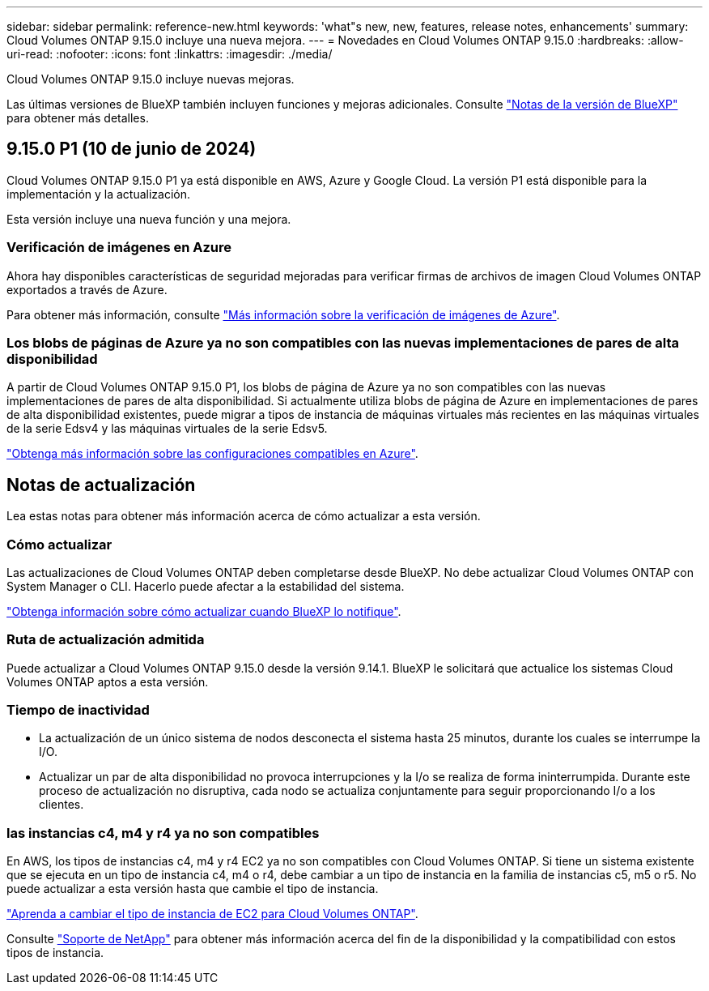---
sidebar: sidebar 
permalink: reference-new.html 
keywords: 'what"s new, new, features, release notes, enhancements' 
summary: Cloud Volumes ONTAP 9.15.0 incluye una nueva mejora. 
---
= Novedades en Cloud Volumes ONTAP 9.15.0
:hardbreaks:
:allow-uri-read: 
:nofooter: 
:icons: font
:linkattrs: 
:imagesdir: ./media/


[role="lead"]
Cloud Volumes ONTAP 9.15.0 incluye nuevas mejoras.

Las últimas versiones de BlueXP también incluyen funciones y mejoras adicionales. Consulte https://docs.netapp.com/us-en/bluexp-cloud-volumes-ontap/whats-new.html["Notas de la versión de BlueXP"^] para obtener más detalles.



== 9.15.0 P1 (10 de junio de 2024)

Cloud Volumes ONTAP 9.15.0 P1 ya está disponible en AWS, Azure y Google Cloud. La versión P1 está disponible para la implementación y la actualización.

Esta versión incluye una nueva función y una mejora.



=== Verificación de imágenes en Azure

Ahora hay disponibles características de seguridad mejoradas para verificar firmas de archivos de imagen Cloud Volumes ONTAP exportados a través de Azure.

Para obtener más información, consulte link:https://docs.netapp.com/us-en/cloud-manager-cloud-volumes-ontap/concept-azure-image-verification.html["Más información sobre la verificación de imágenes de Azure"^].



=== Los blobs de páginas de Azure ya no son compatibles con las nuevas implementaciones de pares de alta disponibilidad

A partir de Cloud Volumes ONTAP 9.15.0 P1, los blobs de página de Azure ya no son compatibles con las nuevas implementaciones de pares de alta disponibilidad. Si actualmente utiliza blobs de página de Azure en implementaciones de pares de alta disponibilidad existentes, puede migrar a tipos de instancia de máquinas virtuales más recientes en las máquinas virtuales de la serie Edsv4 y las máquinas virtuales de la serie Edsv5.

link:https://docs.netapp.com/us-en/cloud-volumes-ontap-relnotes/reference-configs-azure.html#ha-pairs["Obtenga más información sobre las configuraciones compatibles en Azure"^].



== Notas de actualización

Lea estas notas para obtener más información acerca de cómo actualizar a esta versión.



=== Cómo actualizar

Las actualizaciones de Cloud Volumes ONTAP deben completarse desde BlueXP. No debe actualizar Cloud Volumes ONTAP con System Manager o CLI. Hacerlo puede afectar a la estabilidad del sistema.

link:http://docs.netapp.com/us-en/bluexp-cloud-volumes-ontap/task-updating-ontap-cloud.html["Obtenga información sobre cómo actualizar cuando BlueXP lo notifique"^].



=== Ruta de actualización admitida

Puede actualizar a Cloud Volumes ONTAP 9.15.0 desde la versión 9.14.1. BlueXP le solicitará que actualice los sistemas Cloud Volumes ONTAP aptos a esta versión.



=== Tiempo de inactividad

* La actualización de un único sistema de nodos desconecta el sistema hasta 25 minutos, durante los cuales se interrumpe la I/O.
* Actualizar un par de alta disponibilidad no provoca interrupciones y la I/o se realiza de forma ininterrumpida. Durante este proceso de actualización no disruptiva, cada nodo se actualiza conjuntamente para seguir proporcionando I/o a los clientes.




=== las instancias c4, m4 y r4 ya no son compatibles

En AWS, los tipos de instancias c4, m4 y r4 EC2 ya no son compatibles con Cloud Volumes ONTAP. Si tiene un sistema existente que se ejecuta en un tipo de instancia c4, m4 o r4, debe cambiar a un tipo de instancia en la familia de instancias c5, m5 o r5. No puede actualizar a esta versión hasta que cambie el tipo de instancia.

link:https://docs.netapp.com/us-en/bluexp-cloud-volumes-ontap/task-change-ec2-instance.html["Aprenda a cambiar el tipo de instancia de EC2 para Cloud Volumes ONTAP"^].

Consulte link:https://mysupport.netapp.com/info/communications/ECMLP2880231.html["Soporte de NetApp"^] para obtener más información acerca del fin de la disponibilidad y la compatibilidad con estos tipos de instancia.
